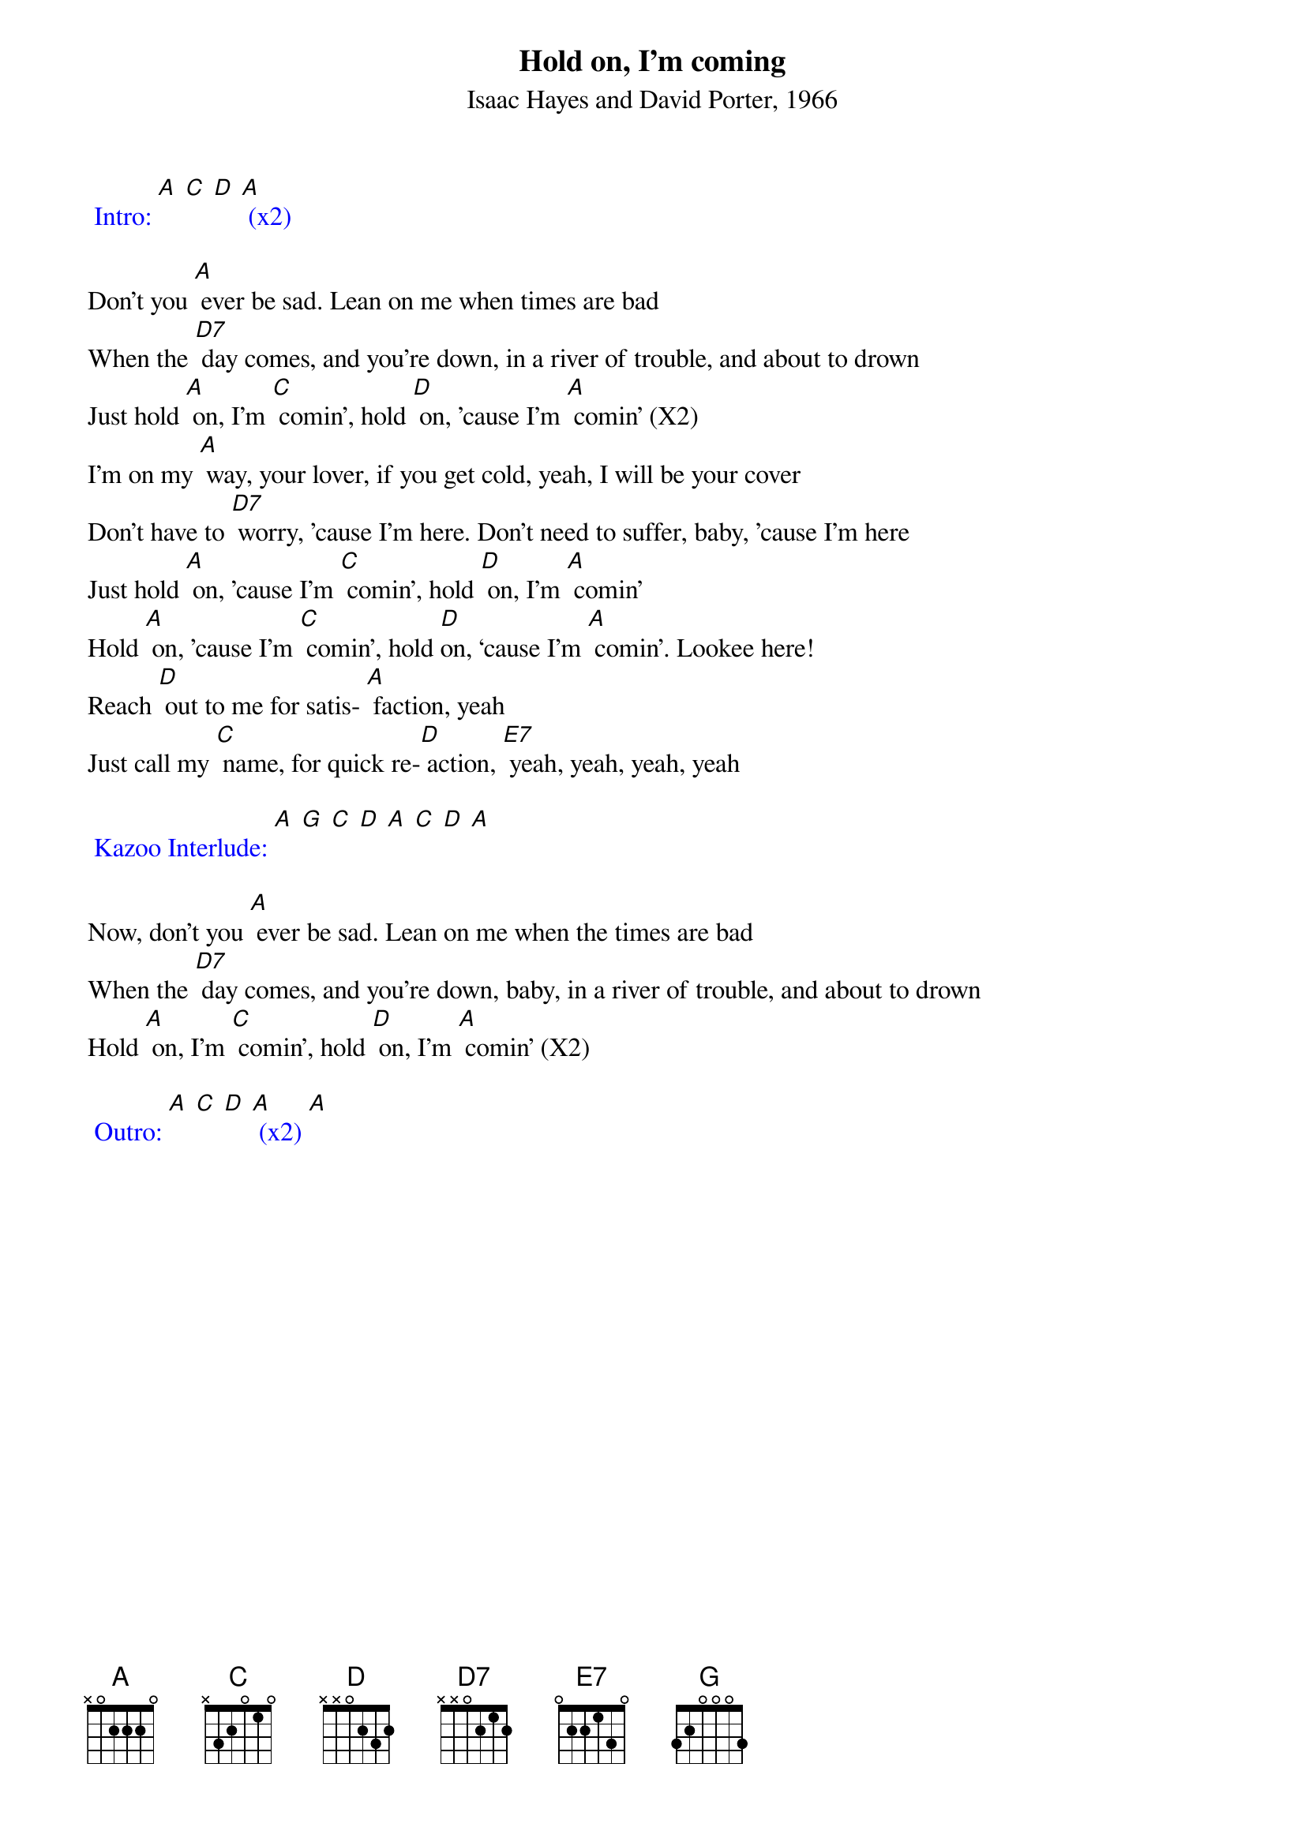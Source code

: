 {t: Hold on, I’m coming}
{st: Isaac Hayes and David Porter, 1966}

{textcolour: blue}
 Intro: [A] [C] [D] [A] (x2)
{textcolour}

Don't you [A] ever be sad. Lean on me when times are bad
When the [D7] day comes, and you're down, in a river of trouble, and about to drown
Just hold [A] on, I'm [C] comin', hold [D] on, ’cause I'm [A] comin' (X2)
I’m on my [A] way, your lover, if you get cold, yeah, I will be your cover
Don’t have to [D7] worry, ’cause I'm here. Don't need to suffer, baby, ’cause I'm here
Just hold [A] on, ’cause I'm [C] comin', hold [D] on, I'm [A] comin'
Hold [A] on, 'cause I'm [C] comin', hold [D]on, ‘cause I'm [A] comin'. Lookee here!
Reach [D] out to me for satis- [A] faction, yeah
Just call my [C] name, for quick re-[D] action, [E7] yeah, yeah, yeah, yeah

{textcolour: blue}
 Kazoo Interlude: [A] [G] [C] [D] [A] [C] [D] [A]
{textcolour}

Now, don't you [A] ever be sad. Lean on me when the times are bad
When the [D7] day comes, and you're down, baby, in a river of trouble, and about to drown
Hold [A] on, I'm [C] comin’, hold [D] on, I'm [A] comin’ (X2)

{textcolour: blue}
 Outro: [A] [C] [D] [A] (x2) [A]
{textcolour}

